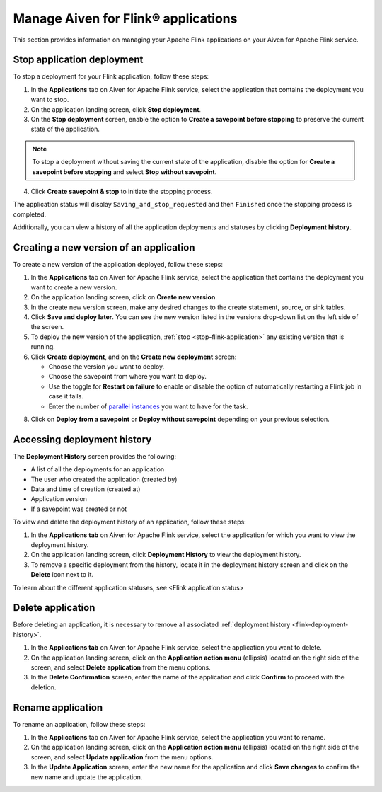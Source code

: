 Manage Aiven for Flink® applications
====================================

This section provides information on managing your Apache Flink applications on your Aiven for Apache Flink service.

.. _stop-flink-application:

Stop application deployment
---------------------------

To stop a deployment for your Flink application, follow these steps: 

1. In the **Applications** tab on Aiven for Apache Flink service, select the application that contains the deployment you want to stop.
2. On the application landing screen, click **Stop deployment**.
3. On the **Stop deployment** screen, enable the option to **Create a savepoint before stopping** to preserve the current state of the application. 

.. note::
    To stop a deployment without saving the current state of the application, disable the option for **Create a savepoint before stopping** and select **Stop without savepoint**.

4. Click **Create savepoint & stop** to initiate the stopping process.

The application status will display ``Saving_and_stop_requested`` and then ``Finished`` once the stopping process is completed.

Additionally, you can view a history of all the application deployments and statuses by clicking **Deployment history**. 

Creating a new version of an application
----------------------------------------
To create a new version of the application deployed, follow these steps: 

1. In the **Applications** tab on Aiven for Apache Flink service, select the application that contains the deployment you want to create a new version.
2. On the application landing screen, click on **Create new version**.
3. In the create new version screen, make any desired changes to the create statement, source, or sink tables. 
4. Click **Save and deploy later**. You can see the new version listed in the versions drop-down list on the left side of the screen. 
5. To deploy the new version of the application, :ref:`stop <stop-flink-application>` any existing version that is running.
6. Click **Create deployment**, and on the **Create new deployment** screen:

   * Choose the version you want to deploy. 
   * Choose the savepoint from where you want to deploy. 
   * Use the toggle for **Restart on failure** to enable or disable the option of automatically restarting a Flink job in case it fails. 
   * Enter the number of `parallel instances <https://nightlies.apache.org/flink/flink-docs-master/docs/dev/datastream/execution/parallel/>`_ you want to have for the task. 

8. Click on **Deploy from a savepoint** or **Deploy without savepoint** depending on your previous selection.

.. _flink-deployment-history:

Accessing deployment history
----------------------------
The **Deployment History** screen provides the following:

* A list of all the deployments for an application 
* The user who created the application (created by)
* Data and time of creation (created at)
* Application version
* If a savepoint was created or not

To view and delete the deployment history of an application, follow these steps: 

1. In the **Applications tab** on Aiven for Apache Flink service, select the application for which you want to view the deployment history. 
2. On the application landing screen, click **Deployment History** to view the deployment history.
3. To remove a specific deployment from the history, locate it in the deployment history screen and click on the **Delete** icon next to it.

To learn about the different application statuses, see <Flink application status>

Delete application
-------------------
Before deleting an application, it is necessary to remove all associated :ref:`deployment history <flink-deployment-history>`.

1. In the **Applications tab** on Aiven for Apache Flink service, select the application you want to delete. 
2. On the application landing screen, click on the **Application action menu** (ellipsis) located on the right side of the screen, and select **Delete application** from the menu options.
3. In the **Delete Confirmation** screen, enter the name of the application and click **Confirm** to proceed with the deletion.

Rename application
-------------------
To rename an application, follow these steps: 

1. In the **Applications** tab on Aiven for Apache Flink service, select the application you want to rename. 
2. On the application landing screen, click on the **Application action menu** (ellipsis) located on the right side of the screen, and select **Update application** from the menu options. 
3. In the **Update Application** screen, enter the new name for the application and click **Save changes** to confirm the new name and update the application.
